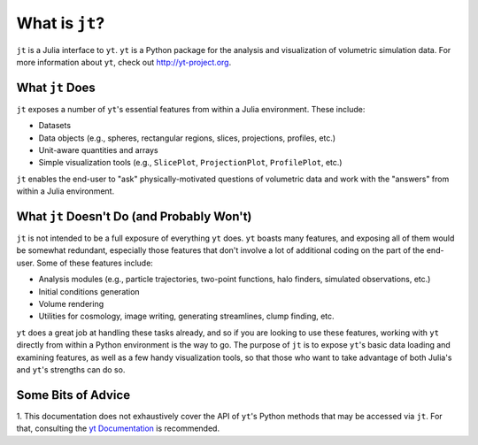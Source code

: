 What is ``jt``?
===============

``jt`` is a Julia interface to ``yt``. ``yt`` is a Python package for the analysis and visualization of volumetric
simulation data. For more information about ``yt``, check out http://yt-project.org.

What ``jt`` Does
----------------

``jt`` exposes a number of ``yt``'s essential features from within a Julia environment. These include:

* Datasets
* Data objects (e.g., spheres, rectangular regions, slices, projections, profiles, etc.)
* Unit-aware quantities and arrays
* Simple visualization tools (e.g., ``SlicePlot``, ``ProjectionPlot``, ``ProfilePlot``, etc.)

``jt`` enables the end-user to "ask" physically-motivated questions of volumetric data and work with the "answers"
from within a Julia environment.

What ``jt`` Doesn't Do (and Probably Won't)
-------------------------------------------

``jt`` is not intended to be a full exposure of everything ``yt`` does. ``yt`` boasts many features, and exposing all of
them would be somewhat redundant, especially those features that don't involve a lot of additional coding on the part
of the end-user. Some of these features include:

* Analysis modules (e.g., particle trajectories, two-point functions, halo finders, simulated observations, etc.)
* Initial conditions generation
* Volume rendering
* Utilities for cosmology, image writing, generating streamlines, clump finding, etc.

``yt`` does a great job at handling these tasks already, and so if you are looking to use these features, working with
``yt`` directly from within a Python environment is the way to go. The purpose of ``jt`` is to expose ``yt``'s basic
data loading and examining features, as well as a few handy visualization tools, so that those who want to take
advantage of both Julia's and ``yt``'s strengths can do so.

Some Bits of Advice
-------------------

1. This documentation does not exhaustively cover the API of ``yt``'s Python methods that may be accessed via ``jt``.
For that, consulting the `yt Documentation <http://yt-project.org/doc>`_ is recommended.